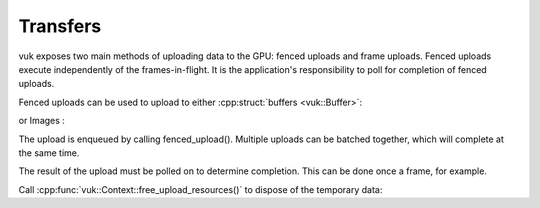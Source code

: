 Transfers
=========
vuk exposes two main methods of uploading data to the GPU: fenced uploads and frame uploads. Fenced uploads execute 
independently of the frames-in-flight. It is the application's responsibility to poll for completion of fenced uploads.

Fenced uploads can be used to upload to either :cpp:struct:`buffers <vuk::Buffer>`:

.. doxygenstruct:: vuk::Context::BufferUpload
   :members:

or Images :

.. doxygenstruct:: vuk::Context::ImageUpload
   :members:

The upload is enqueued by calling fenced_upload(). Multiple uploads can be batched together, which will complete at the same time.

.. doxygenfunction:: vuk::Context::fenced_upload(std::span<BufferUpload> uploads)

.. doxygenfunction:: vuk::Context::fenced_upload(std::span<ImageUpload> uploads)

The result of the upload must be polled on to determine completion. This can be done once a frame, for example.

.. doxygenstruct:: vuk::Context::UploadResult
   :members:

Call :cpp:func:`vuk::Context::free_upload_resources()` to dispose of the temporary data:

.. doxygenfunction:: vuk::Context::free_upload_resources
   :outline:
